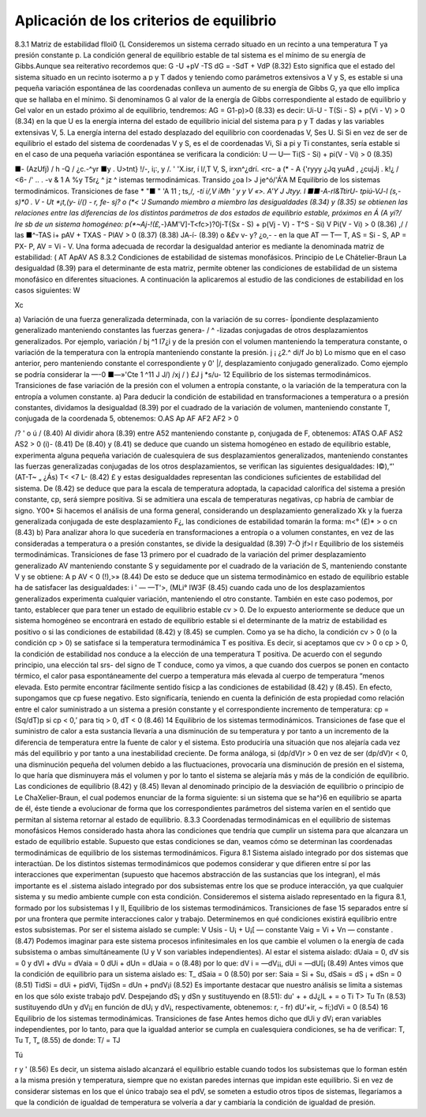 Aplicación de los criterios de equilibrio
-----------------------------------------

8.3.1	Matriz de estabilidad	flloi0 {L
Consideremos un sistema cerrado situado en un recinto a una temperatura T ya presión constante p. La condición general de equilibrio estable de tal sistema es el mínimo de su energía de Gibbs.Aunque sea reiterativo recordemos que:
G -U +pV -TS
dG = -SdT + VdP
(8.32)
Esto significa que el estado del sistema situado en un recinto isotermo a p y T dados y teniendo como parámetros extensivos a V y S, es estable si una pequeña variación espontánea de las coordenadas conlleva un aumento de su energía de Gibbs G, ya que ello implica que se hallaba en el mínimo. Si denominamos G al valor de la energía de Gibbs correspondiente al estado de equilibrio y G\ el valor en un estado próximo al de equilibrio, tendremos:
AG = G1-p)>0	(8.33)
es decir:
Ui-U - T(Si - S) + p(Vi - V) > 0	(8.34)
en la que U es la energía interna del estado de equilibrio inicial del sistema para p y T dadas y las variables extensivas V, 5. La energía interna del estado desplazado del equilibrio con coordenadas V\ , S\ es U\. Si
Si en vez de ser de equilibrio el estado del sistema de coordenadas V y S, es el de coordenadas Vi, Si a pi y Ti constantes, sería estable si en el caso de una pequeña variación espontánea se verificara la condición:
U — U\ — Ti(S - Si) + pi(V - Vi) > 0
(8.35)

■- (AzUfj)
/
h
-Q
/
¿c.-^yr
■y . U>tnt}
!/-, i¡:, y
/. ' 'X.isr, í
l/,T V, S,
irxn^¿dr\
í.	<rc- a
(*
- A {'ryyy
¿Jq
yuAd
,	¿cujJj .
k!¿	/
<6-
/' .. .
-v	&
1 A
%y T5r¿ ^ jz	^
istemas termodinámicas. Transido
¿oa l>	J je^ó/'Á'A M
Equilibrio de los sistemas termodinámicos. Transiciones de fase
* "■ " 'A
11
; ts,/*, -tí i/,V
\	iMh \ '	y y V	«>.	A'Y	J Jtyy.
I ■■-A-rl&TtirU- tpiú-VJ-l (s,-s)*0	.	V - Ut *¡t,(y- i/() - r, fe- sj? o
(*< 'J	Sumando miembro a miembro las desigualdades (8.34) y (8.35) se obtienen las relaciones
entre las diferencias de los distintos parámetros de dos estados de equilibrio estable, próximos en Á (A yí?/ lre sb de un sistema homogéneo:
p(*~Aj-!(£,-*}AM'V]-T<fc>)?0j-T{Sx - S) + p(Vj - V) - T^S - Si) V Pi(V - Vi) > 0
(8.36)
,/
/
las
■^-TAS i+ pAV + TXAS - PlAV > 0
(8.37)
(8.38)
JA-í-
(8.39)
o &£v	v- y? ¿o,- -
en la que AT — T\ — T, AS = Si - S, AP = PX- P, AV = Vi - V.
Una forma adecuada de recordar la desigualdad anterior es mediante la denominada matriz de estabilidad:
( AT Ap\ AV AS
8.3.2 Condiciones de estabilidad de sistemas monofásicos. Principio de Le Chátelier-Braun
La desigualdad (8.39) para el determinante de esta matriz, permite obtener las condiciones de estabilidad de un sistema monofásico en diferentes situaciones. A continuación la aplicaremos al estudio de las condiciones de estabilidad en los casos siguientes:
W

Xc

a) Variación de una fuerza generalizada determinada, con la variación de su corres-
Ípondiente desplazamiento generalizado manteniendo constantes las fuerzas genera- / ^ -lizadas conjugadas de otros desplazamientos generalizados. Por ejemplo, variación /
bj ^1 I7¿i
y de la presión con el volumen manteniendo la temperatura constante, o variación de la temperatura con la entropía manteniendo constante la presión. j ¡ ¿2.^
d\i/f Jo
b) Lo mismo que en el caso anterior, pero manteniendo constante el correspondiente y 0' |/,	desplazamiento conjugado generalizado. Como ejemplo se podría considerar la
—-0	■—»'Cte 1	^11 J	J/)
/xj
/ )
£J j
*s/u-
12
Equilibrio de los sistemas termodinámicos. Transiciones de fase
variación de la presión con el volumen a entropía constante, o la variación de la temperatura con la entropía a volumen constante.
a)	Para deducir la condición de estabilidad en transformaciones a temperatura o a presión constantes, dividamos la desigualdad (8.39) por el cuadrado de la variación de volumen, manteniendo constante T, conjugada de la coordenada 5, obtenemos:
O.AS Ap AF
AF2 AF2
> 0

/?
' o
ú	/
(8.40)
Al dividir ahora (8.39) entre A52 manteniendo constante p, conjugada de F, obtenemos: ATAS O.AF
AS2
AS2
> 0
(i)-
(8.41)
De (8.40) y (8.41) se deduce que cuando un sistema homogéneo en estado de equilibrio estable, experimenta alguna pequeña variación de cualesquiera de sus desplazamientos generalizados, manteniendo constantes las fuerzas generalizadas conjugadas de los otros desplazamientos, se verifican las siguientes desigualdades:
I©),“'
(AT\ -T~ „
¿Ás)
T< <7
L-
(8.42)
£
y estas desigualdades representan las condiciones suficientes de estabilidad del sistema. De
(8.42)	se deduce que para la escala de temperatura adoptada, la capacidad calorífica del sistema a presión constante, cp, será siempre positiva. Si se admitiera una escala de temperaturas negativas, cp habría de cambiar de signo.
Y00*
Si hacemos el análisis de una forma general, considerando un desplazamiento generalizado Xk y la fuerza generalizada conjugada de este desplazamiento F¿, las condiciones de estabilidad tomarán la forma:
m<° (£)*
> o
cn
(8.43)
b)	Para analizar ahora lo que sucedería en transformaciones a entropía o a volumen constantes, en vez de las consideradas a temperatura o a presión constantes, se divide la desigualdad (8.39)
7-Ò jf>l
r
Equilibrio de los sisteméis termodinámicas. Transiciones de fase	13
primero por el cuadrado de la variación del primer desplazamiento generalizado AV manteniendo constante S y seguidamente por el cuadrado de la variación de S, manteniendo constante V y se obtiene:
A p AV
< 0
(!),>»
(8.44)
De esto se deduce que un sistema termodinàmico en estado de equilibrio estable ha de satisfacer las desigualdades:
i '	—
—T'>,
(MLi° IW3F
(8.45)
cuando cada uno de los desplazamientos generalizados experimenta cualquier variación, manteniendo el otro constante.
También en este caso podemos, por tanto, establecer que para tener un estado de equilibrio estable cv > 0.
De lo expuesto anteriormente se deduce que un sistema homogéneo se encontrará en estado de equilibrio estable si el determinante de la matriz de estabilidad es positivo o si las condiciones de estabilidad (8.42) y (8.45) se cumplen.
Como ya se ha dicho, la condición cv > 0 (o la condición cp > 0) se satisface si la temperatura termodinámica T es positiva.
Es decir, si aceptamos que cv > 0 o cp > 0, la condición de estabilidad nos conduce a la elección de una temperatura T positiva. De acuerdo con el segundo principio, una elección tal
srs-
del signo de T conduce, como ya vimos, a que cuando dos cuerpos se ponen en contacto térmico, el calor pasa espontáneamente del cuerpo a temperatura más elevada al cuerpo de temperatura “menos elevada. Esto permite encontrar fácilmente sentido físicp a las condiciones de estabilidad
(8.42)	y (8.45).
En efecto, supongamos que cp fuese negativo. Esto significaría, teniendo en cuenta la definición de esta propiedad como relación entre el calor suministrado a un sistema a presión constante y el correspondiente incremento de temperatura:
cp = (Sq/dT)p
si cp < 0,’ para tiq > 0, dT < 0
(8.46)
14
Equilibrio de los sistemas termodinámicos. Transiciones de fase
que el suministro de calor a esta sustancia llevaría a una disminución de su temperatura y por tanto a un incremento de la diferencia de temperatura entre la fuente de calor y el sistema. Esto produciría una situación que nos alejaría cada vez más del equilibrio y por tanto a una inestabilidad creciente.
De forma análoga, si (dp/dV)r > 0 en vez de ser (dp/dV)r < 0, una disminución pequeña del volumen debido a las fluctuaciones, provocaría una disminución de presión en el sistema, lo que haría que disminuyera más el volumen y por lo tanto el sistema se alejaría más y más de la condición de equilibrio.
Las condiciones de equilibrio (8.42) y (8.45) llevan al denominado principio de la desviación de equilibrio o principio de Le ChaXelier-Braun, el cual podemos enunciar de la forma siguiente: si un sistema que se ha^}6 en equilibrio se aparta de él, éste tiende a evolucionar de forma que los correspondientes parámetros del sistema varíen en el sentido que permitan al sistema retornar al estado de equilibrio.
8.3.3	Coordenadas termodinámicas en el equilibrio de sistemas monofásicos
Hemos considerado hasta ahora las condiciones que tendría que cumplir un sistema para que alcanzara un estado de equilibrio estable. Supuesto que estas condiciones se dan, veamos cómo se determinan las coordenadas termodinámicas de equilibrio de los sistemas termodinámicos.
Figura 8.1 Sistema aislado integrado por dos sistemas que interactúan.
De los distintos sistemas termodinámicos que podemos considerar y que difieren entre sí por las interacciones que experimentan (supuesto que hacemos abstracción de las sustancias que los integran), el más importante es el .sistema aislado integrado por dos subsistemas entre los que se produce interacción, ya que cualquier sistema y su medio ambiente cumple con esta condición.
Consideremos el sistema aislado representado en la figura 8.1, formado por los subsistemas I y II,
Equilibrio de los sistemas termodinámicos. Transiciones de fase
15
separados entre sí por una frontera que permite interacciones calor y trabajo. Determinemos en qué condiciones existirá equilibrio entre estos subsistemas. Por ser el sistema aislado se cumple:
V
Usis - U¡ + U¡[ — constante Vaig = Vi + Vn — constante .
(8.47)
Podemos imaginar para este sistema procesos infinitesimales en los que cambie el volumen o la energía de cada subsistema o ambas simultáneamente (U y V son variables independientes). Al estar el sistema aislado:
dUaia = 0, dV sis = 0 y dVl + dVu = dVaia = 0
dUi + dUn = dUaia = o	(8.48)
por lo que:
dV i = —dV¡¡, dUi = —dU[¡
(8.49)
Antes vimos que la condición de equilibrio para un sistema aislado es:
T_
dSaia = 0
(8.50)
por ser:
Saia = Si + Su, dSais = dS ¡ + dSn = 0
(8.51)
TidSi = dUi + pidVi,	TijdSn = dUn + pndV¡i
(8.52)
Es importante destacar que nuestro análisis se limita a sistemas en los que sólo existe trabajo pdV.
Despejando dS¡ y dSn y sustituyendo en (8.51):
du' +	+ dJ¿lL +	= o
Ti T>
Tu Tn
(8.53)
sustituyendo dUn y dV¡¡ en función de dU¡ y dV¡, respectivamente, obtenemos:
r, - fr) dU‘+ir, ~ fí;)dVi = 0
(8.54)
16
Equilibrio de los sistemas termodinámicas. Transiciones de fase
Antes hemos dicho que dUi y dV¡ eran variables independientes, por lo tanto, para que la igualdad anterior se cumpla en cualesquiera condiciones, se ha de verificar:
T,	Tu T, T„
(8.55)
de donde:
T/ = TJ

Tú

r
y	'
(8.56)
Es decir, un sistema aislado alcanzará el equilibrio estable cuando todos los subsistemas que lo forman estén a la misma presión y temperatura, siempre que no existan paredes internas que impidan este equilibrio.
Si en vez de considerar sistemas en los que el único trabajo sea el pdV, se someten a estudio otros tipos de sistemas, llegaríamos a que la condición de igualdad de temperatura se volvería a dar y cambiaría la condición de igualdad de presión.

